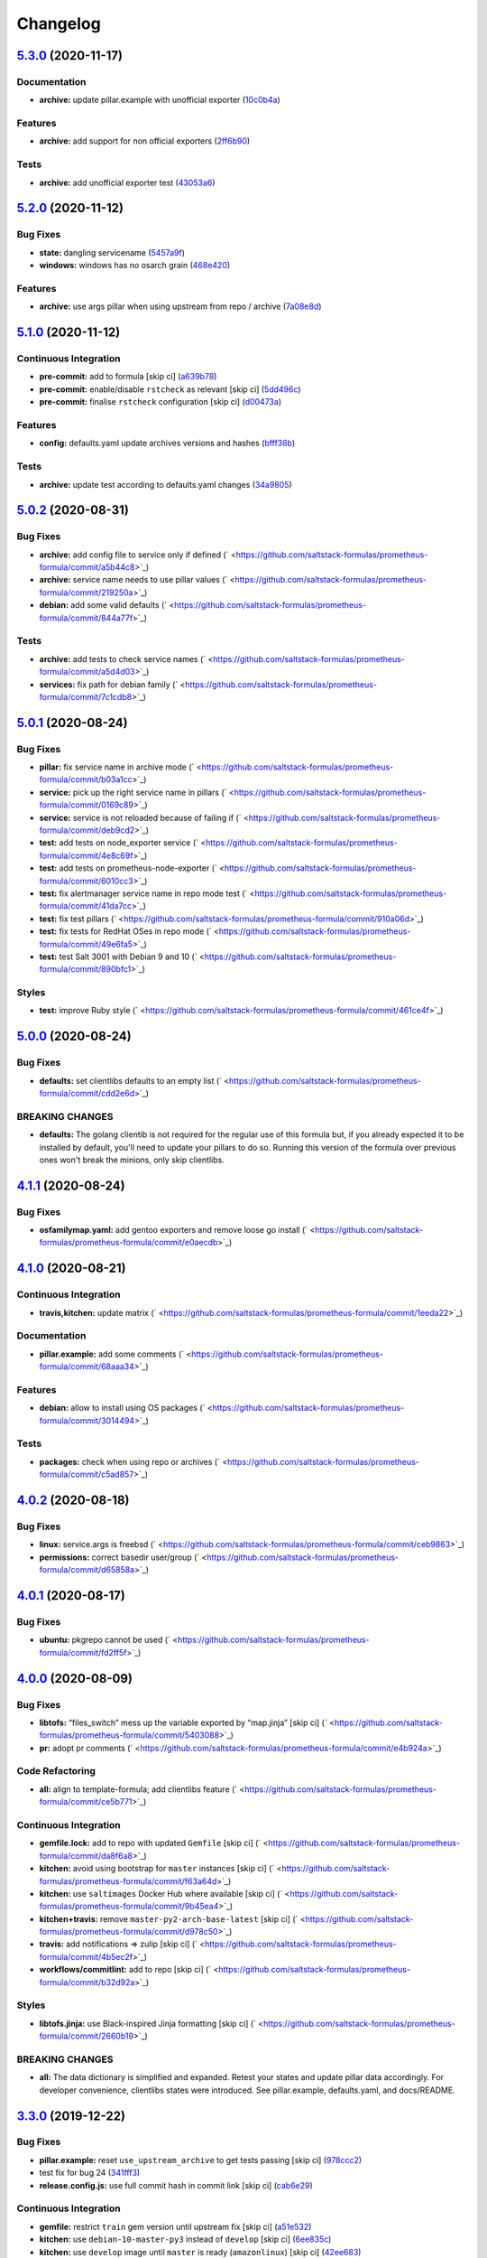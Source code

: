 
Changelog
=========

`5.3.0 <https://github.com/saltstack-formulas/prometheus-formula/compare/v5.2.0...v5.3.0>`_ (2020-11-17)
------------------------------------------------------------------------------------------------------------

Documentation
^^^^^^^^^^^^^


* **archive:** update pillar.example with unofficial exporter (\ `10c0b4a <https://github.com/saltstack-formulas/prometheus-formula/commit/10c0b4a030365da704f9d2e75857cdfbfa1fab74>`_\ )

Features
^^^^^^^^


* **archive:** add support for non official exporters (\ `2ff6b90 <https://github.com/saltstack-formulas/prometheus-formula/commit/2ff6b90cd8c7b50cb93c627d4624e41d37c7f96d>`_\ )

Tests
^^^^^


* **archive:** add unofficial exporter test (\ `43053a6 <https://github.com/saltstack-formulas/prometheus-formula/commit/43053a6e5917b9800fe8d22fc173036956903a73>`_\ )

`5.2.0 <https://github.com/saltstack-formulas/prometheus-formula/compare/v5.1.0...v5.2.0>`_ (2020-11-12)
------------------------------------------------------------------------------------------------------------

Bug Fixes
^^^^^^^^^


* **state:** dangling servicename (\ `5457a9f <https://github.com/saltstack-formulas/prometheus-formula/commit/5457a9f2f21e26591d392ed5121aa5f5bcbf8fe0>`_\ )
* **windows:** windows has no osarch grain (\ `468e420 <https://github.com/saltstack-formulas/prometheus-formula/commit/468e420b3473551ffee81ae7e39cc03073ac639c>`_\ )

Features
^^^^^^^^


* **archive:** use args pillar when using upstream from repo / archive (\ `7a08e8d <https://github.com/saltstack-formulas/prometheus-formula/commit/7a08e8db54ce48eaf2df97fa92876d4d9237c6c7>`_\ )

`5.1.0 <https://github.com/saltstack-formulas/prometheus-formula/compare/v5.0.2...v5.1.0>`_ (2020-11-12)
------------------------------------------------------------------------------------------------------------

Continuous Integration
^^^^^^^^^^^^^^^^^^^^^^


* **pre-commit:** add to formula [skip ci] (\ `a639b78 <https://github.com/saltstack-formulas/prometheus-formula/commit/a639b782cfdacb65f03e9c59485fe7a17fb3c794>`_\ )
* **pre-commit:** enable/disable ``rstcheck`` as relevant [skip ci] (\ `5dd496c <https://github.com/saltstack-formulas/prometheus-formula/commit/5dd496c1c466f339108a8fe4e0ea2d27f6a0fe68>`_\ )
* **pre-commit:** finalise ``rstcheck`` configuration [skip ci] (\ `d00473a <https://github.com/saltstack-formulas/prometheus-formula/commit/d00473a70c2e1f1ed79ff4d713e8539fedf9135a>`_\ )

Features
^^^^^^^^


* **config:** defaults.yaml update archives versions and hashes (\ `bfff38b <https://github.com/saltstack-formulas/prometheus-formula/commit/bfff38b8b7338d515ed477d4ccbba3438f1bbbf4>`_\ )

Tests
^^^^^


* **archive:** update test according to defaults.yaml changes (\ `34a9805 <https://github.com/saltstack-formulas/prometheus-formula/commit/34a980588603bc8a5720b8820754e96108cb505d>`_\ )

`5.0.2 <https://github.com/saltstack-formulas/prometheus-formula/compare/v5.0.1...v5.0.2>`_ (2020-08-31)
------------------------------------------------------------------------------------------------------------

Bug Fixes
^^^^^^^^^


* **archive:** add config file to service only if defined (\ ` <https://github.com/saltstack-formulas/prometheus-formula/commit/a5b44c8>`_\ )
* **archive:** service name needs to use pillar values (\ ` <https://github.com/saltstack-formulas/prometheus-formula/commit/219250a>`_\ )
* **debian:** add some valid defaults (\ ` <https://github.com/saltstack-formulas/prometheus-formula/commit/844a77f>`_\ )

Tests
^^^^^


* **archive:** add tests to check service names (\ ` <https://github.com/saltstack-formulas/prometheus-formula/commit/a5d4d03>`_\ )
* **services:** fix path for debian family (\ ` <https://github.com/saltstack-formulas/prometheus-formula/commit/7c1cdb8>`_\ )

`5.0.1 <https://github.com/saltstack-formulas/prometheus-formula/compare/v5.0.0...v5.0.1>`_ (2020-08-24)
------------------------------------------------------------------------------------------------------------

Bug Fixes
^^^^^^^^^


* **pillar:** fix service name in archive mode (\ ` <https://github.com/saltstack-formulas/prometheus-formula/commit/b03a1cc>`_\ )
* **service:** pick up the right service name in pillars (\ ` <https://github.com/saltstack-formulas/prometheus-formula/commit/0169c89>`_\ )
* **service:** service is not reloaded because of failing if (\ ` <https://github.com/saltstack-formulas/prometheus-formula/commit/deb9cd2>`_\ )
* **test:** add tests on node_exporter service (\ ` <https://github.com/saltstack-formulas/prometheus-formula/commit/4e8c69f>`_\ )
* **test:** add tests on prometheus-node-exporter (\ ` <https://github.com/saltstack-formulas/prometheus-formula/commit/6010cc3>`_\ )
* **test:** fix alertmanager service name in repo mode test (\ ` <https://github.com/saltstack-formulas/prometheus-formula/commit/41da7cc>`_\ )
* **test:** fix test pillars (\ ` <https://github.com/saltstack-formulas/prometheus-formula/commit/910a06d>`_\ )
* **test:** fix tests for RedHat OSes in repo mode (\ ` <https://github.com/saltstack-formulas/prometheus-formula/commit/49e6fa5>`_\ )
* **test:** test Salt 3001 with Debian 9 and 10 (\ ` <https://github.com/saltstack-formulas/prometheus-formula/commit/890bfc1>`_\ )

Styles
^^^^^^


* **test:** improve Ruby style (\ ` <https://github.com/saltstack-formulas/prometheus-formula/commit/461ce4f>`_\ )

`5.0.0 <https://github.com/saltstack-formulas/prometheus-formula/compare/v4.1.1...v5.0.0>`_ (2020-08-24)
------------------------------------------------------------------------------------------------------------

Bug Fixes
^^^^^^^^^


* **defaults:** set clientlibs defaults to an empty list (\ ` <https://github.com/saltstack-formulas/prometheus-formula/commit/cdd2e6d>`_\ )

BREAKING CHANGES
^^^^^^^^^^^^^^^^


* **defaults:** The golang clientib is not required for
  the regular use of this formula but, if you already expected it to be
  installed by default, you'll need to update your pillars to do so.
  Running this version of the formula over previous ones won't break the
  minions, only skip clientlibs.

`4.1.1 <https://github.com/saltstack-formulas/prometheus-formula/compare/v4.1.0...v4.1.1>`_ (2020-08-24)
------------------------------------------------------------------------------------------------------------

Bug Fixes
^^^^^^^^^


* **osfamilymap.yaml:** add gentoo exporters and remove loose go install (\ ` <https://github.com/saltstack-formulas/prometheus-formula/commit/e0aecdb>`_\ )

`4.1.0 <https://github.com/saltstack-formulas/prometheus-formula/compare/v4.0.2...v4.1.0>`_ (2020-08-21)
------------------------------------------------------------------------------------------------------------

Continuous Integration
^^^^^^^^^^^^^^^^^^^^^^


* **travis,kitchen:** update matrix (\ ` <https://github.com/saltstack-formulas/prometheus-formula/commit/1eeda22>`_\ )

Documentation
^^^^^^^^^^^^^


* **pillar.example:** add some comments (\ ` <https://github.com/saltstack-formulas/prometheus-formula/commit/68aaa34>`_\ )

Features
^^^^^^^^


* **debian:** allow to install using OS packages (\ ` <https://github.com/saltstack-formulas/prometheus-formula/commit/3014494>`_\ )

Tests
^^^^^


* **packages:** check when using repo or archives (\ ` <https://github.com/saltstack-formulas/prometheus-formula/commit/c5ad857>`_\ )

`4.0.2 <https://github.com/saltstack-formulas/prometheus-formula/compare/v4.0.1...v4.0.2>`_ (2020-08-18)
------------------------------------------------------------------------------------------------------------

Bug Fixes
^^^^^^^^^


* **linux:** service.args is freebsd (\ ` <https://github.com/saltstack-formulas/prometheus-formula/commit/ceb9863>`_\ )
* **permissions:** correct basedir user/group (\ ` <https://github.com/saltstack-formulas/prometheus-formula/commit/d65858a>`_\ )

`4.0.1 <https://github.com/saltstack-formulas/prometheus-formula/compare/v4.0.0...v4.0.1>`_ (2020-08-17)
------------------------------------------------------------------------------------------------------------

Bug Fixes
^^^^^^^^^


* **ubuntu:** pkgrepo cannot be used (\ ` <https://github.com/saltstack-formulas/prometheus-formula/commit/fd2ff5f>`_\ )

`4.0.0 <https://github.com/saltstack-formulas/prometheus-formula/compare/v3.3.0...v4.0.0>`_ (2020-08-09)
------------------------------------------------------------------------------------------------------------

Bug Fixes
^^^^^^^^^


* **libtofs:** “files_switch” mess up the variable exported by “map.jinja” [skip ci] (\ ` <https://github.com/saltstack-formulas/prometheus-formula/commit/5403088>`_\ )
* **pr:** adopt pr comments (\ ` <https://github.com/saltstack-formulas/prometheus-formula/commit/e4b924a>`_\ )

Code Refactoring
^^^^^^^^^^^^^^^^


* **all:** align to template-formula; add clientlibs feature (\ ` <https://github.com/saltstack-formulas/prometheus-formula/commit/ce5b771>`_\ )

Continuous Integration
^^^^^^^^^^^^^^^^^^^^^^


* **gemfile.lock:** add to repo with updated ``Gemfile`` [skip ci] (\ ` <https://github.com/saltstack-formulas/prometheus-formula/commit/da8f6a8>`_\ )
* **kitchen:** avoid using bootstrap for ``master`` instances [skip ci] (\ ` <https://github.com/saltstack-formulas/prometheus-formula/commit/f63a64d>`_\ )
* **kitchen:** use ``saltimages`` Docker Hub where available [skip ci] (\ ` <https://github.com/saltstack-formulas/prometheus-formula/commit/9b45ea4>`_\ )
* **kitchen+travis:** remove ``master-py2-arch-base-latest`` [skip ci] (\ ` <https://github.com/saltstack-formulas/prometheus-formula/commit/d978c50>`_\ )
* **travis:** add notifications => zulip [skip ci] (\ ` <https://github.com/saltstack-formulas/prometheus-formula/commit/4b5ec2f>`_\ )
* **workflows/commitlint:** add to repo [skip ci] (\ ` <https://github.com/saltstack-formulas/prometheus-formula/commit/b32d92a>`_\ )

Styles
^^^^^^


* **libtofs.jinja:** use Black-inspired Jinja formatting [skip ci] (\ ` <https://github.com/saltstack-formulas/prometheus-formula/commit/2660b19>`_\ )

BREAKING CHANGES
^^^^^^^^^^^^^^^^


* **all:** The data dictionary is simplified and expanded.
  Retest your states and update pillar data accordingly.
  For developer convenience, clientlibs states were introduced.
  See pillar.example, defaults.yaml, and docs/README.

`3.3.0 <https://github.com/saltstack-formulas/prometheus-formula/compare/v3.2.0...v3.3.0>`_ (2019-12-22)
------------------------------------------------------------------------------------------------------------

Bug Fixes
^^^^^^^^^


* **pillar.example:** reset ``use_upstream_archive`` to get tests passing [skip ci] (\ `978ccc2 <https://github.com/saltstack-formulas/prometheus-formula/commit/978ccc208045136dddea44dc59754872f688a9cb>`_\ )
* test fix for bug 24 (\ `341fff3 <https://github.com/saltstack-formulas/prometheus-formula/commit/341fff36ead5fce94c25c0ba8011a15d76f26de6>`_\ )
* **release.config.js:** use full commit hash in commit link [skip ci] (\ `cab6e29 <https://github.com/saltstack-formulas/prometheus-formula/commit/cab6e29d8b29c700035694c35b20e8250ecb2ef1>`_\ )

Continuous Integration
^^^^^^^^^^^^^^^^^^^^^^


* **gemfile:** restrict ``train`` gem version until upstream fix [skip ci] (\ `a51e532 <https://github.com/saltstack-formulas/prometheus-formula/commit/a51e532992b69571a1f5ffa486f98aed4ddf87e0>`_\ )
* **kitchen:** use ``debian-10-master-py3`` instead of ``develop`` [skip ci] (\ `6ee835c <https://github.com/saltstack-formulas/prometheus-formula/commit/6ee835cab4a1dca30c9b7888587c68368c53dee1>`_\ )
* **kitchen:** use ``develop`` image until ``master`` is ready (\ ``amazonlinux``\ ) [skip ci] (\ `42ee683 <https://github.com/saltstack-formulas/prometheus-formula/commit/42ee683c44d1bc7035b9ce325e8ad7d0c35b45da>`_\ )
* **kitchen+travis:** upgrade matrix after ``2019.2.2`` release [skip ci] (\ `044553e <https://github.com/saltstack-formulas/prometheus-formula/commit/044553ea8f51fc3af64fe3fd4b9fca8c3b58f2df>`_\ )
* **travis:** apply changes from build config validation [skip ci] (\ `bf4022e <https://github.com/saltstack-formulas/prometheus-formula/commit/bf4022ec1ac489dc875c02e84a547a7a6c245cb8>`_\ )
* **travis:** opt-in to ``dpl v2`` to complete build config validation [skip ci] (\ `0867508 <https://github.com/saltstack-formulas/prometheus-formula/commit/086750884d14bc07ae466dd8247b99c01dbc1766>`_\ )
* **travis:** quote pathspecs used with ``git ls-files`` [skip ci] (\ `d9c9386 <https://github.com/saltstack-formulas/prometheus-formula/commit/d9c93860385303ae89025431da7a83d48c5a6adf>`_\ )
* **travis:** run ``shellcheck`` during lint job [skip ci] (\ `7ea6967 <https://github.com/saltstack-formulas/prometheus-formula/commit/7ea6967ca7d6c41f99ef4831715b894d9c7c751d>`_\ )
* **travis:** update ``salt-lint`` config for ``v0.0.10`` [skip ci] (\ `1415c13 <https://github.com/saltstack-formulas/prometheus-formula/commit/1415c137854f19e34e4a79d74f1bb2b25770ee0c>`_\ )
* **travis:** use ``major.minor`` for ``semantic-release`` version [skip ci] (\ `9b4d5af <https://github.com/saltstack-formulas/prometheus-formula/commit/9b4d5aff64b0657303c7186c5f5a49d02039f35f>`_\ )
* **travis:** use build config validation (beta) [skip ci] (\ `0d0af0d <https://github.com/saltstack-formulas/prometheus-formula/commit/0d0af0df317c67924d0b8dc75d9dbf8e7a3a9535>`_\ )

Features
^^^^^^^^


* **osfamilymap.yaml:** add Gentoo support (\ `b87e8f4 <https://github.com/saltstack-formulas/prometheus-formula/commit/b87e8f437c51c81bb7543ad27b49dea48ff36203>`_\ )

Performance Improvements
^^^^^^^^^^^^^^^^^^^^^^^^


* **travis:** improve ``salt-lint`` invocation [skip ci] (\ `36ccdc4 <https://github.com/saltstack-formulas/prometheus-formula/commit/36ccdc4416d58952865ef60e7b94d122f09c6cde>`_\ )

`3.2.0 <https://github.com/saltstack-formulas/prometheus-formula/compare/v3.1.2...v3.2.0>`_ (2019-10-17)
------------------------------------------------------------------------------------------------------------

Bug Fixes
^^^^^^^^^


* **args:** allow boolean arguments (\ ` <https://github.com/saltstack-formulas/prometheus-formula/commit/39dacf0>`_\ )
* **examples:** fixed pillar.example (\ ` <https://github.com/saltstack-formulas/prometheus-formula/commit/464a186>`_\ )
* **node_exporter:** allow standalone use of node_exporter (\ ` <https://github.com/saltstack-formulas/prometheus-formula/commit/a0d8ad4>`_\ )
* **package:** use correct node exporter package name in Debian (\ ` <https://github.com/saltstack-formulas/prometheus-formula/commit/a4fd589>`_\ )
* **readme:** removed already gone prometheus.exporters from README.rst (\ ` <https://github.com/saltstack-formulas/prometheus-formula/commit/07d6209>`_\ )

Continuous Integration
^^^^^^^^^^^^^^^^^^^^^^


* merge travis matrix, add ``salt-lint`` & ``rubocop`` to ``lint`` job (\ ` <https://github.com/saltstack-formulas/prometheus-formula/commit/9def915>`_\ )

Documentation
^^^^^^^^^^^^^


* **contributing:** remove to use org-level file instead [skip ci] (\ ` <https://github.com/saltstack-formulas/prometheus-formula/commit/fabcc4a>`_\ )
* **readme:** update link to ``CONTRIBUTING`` [skip ci] (\ ` <https://github.com/saltstack-formulas/prometheus-formula/commit/da2a5aa>`_\ )

Features
^^^^^^^^


* **freebsd:** support for FreeBSD (\ ` <https://github.com/saltstack-formulas/prometheus-formula/commit/871da35>`_\ )
* **textfile_collectors:** added IPMI textfile collector (\ ` <https://github.com/saltstack-formulas/prometheus-formula/commit/d731309>`_\ )
* **textfile_collectors:** added smartmon textfile collector (\ ` <https://github.com/saltstack-formulas/prometheus-formula/commit/7b2f5ce>`_\ )
* **textfile_collectors:** added support for textfile collectors (\ ` <https://github.com/saltstack-formulas/prometheus-formula/commit/930552d>`_\ )

`3.1.2 <https://github.com/saltstack-formulas/prometheus-formula/compare/v3.1.1...v3.1.2>`_ (2019-10-10)
------------------------------------------------------------------------------------------------------------

Bug Fixes
^^^^^^^^^


* **clean.sls:** fix ``salt-lint`` errors (\ ` <https://github.com/saltstack-formulas/prometheus-formula/commit/8056339>`_\ )
* **install.sls:** fix ``salt-lint`` errors (\ ` <https://github.com/saltstack-formulas/prometheus-formula/commit/51f5485>`_\ )
* **install.sls:** fix ``salt-lint`` errors (\ ` <https://github.com/saltstack-formulas/prometheus-formula/commit/173bc4f>`_\ )
* **install.sls:** fix ``salt-lint`` errors (\ ` <https://github.com/saltstack-formulas/prometheus-formula/commit/85c7fce>`_\ )

Continuous Integration
^^^^^^^^^^^^^^^^^^^^^^


* merge travis matrix, add ``salt-lint`` & ``rubocop`` to ``lint`` job (\ ` <https://github.com/saltstack-formulas/prometheus-formula/commit/569328b>`_\ )

`3.1.1 <https://github.com/saltstack-formulas/prometheus-formula/compare/v3.1.0...v3.1.1>`_ (2019-10-07)
------------------------------------------------------------------------------------------------------------

Bug Fixes
^^^^^^^^^


* **config:** cope with aberrant service names (\ `0a33842 <https://github.com/saltstack-formulas/prometheus-formula/commit/0a33842>`_\ )

Continuous Integration
^^^^^^^^^^^^^^^^^^^^^^


* use ``dist: bionic`` & apply ``opensuse-leap-15`` SCP error workaround (\ `3dc6e12 <https://github.com/saltstack-formulas/prometheus-formula/commit/3dc6e12>`_\ )
* **kitchen:** change ``log_level`` to ``debug`` instead of ``info`` (\ `af666db <https://github.com/saltstack-formulas/prometheus-formula/commit/af666db>`_\ )
* **kitchen:** install required packages to bootstrapped ``opensuse`` [skip ci] (\ `3332493 <https://github.com/saltstack-formulas/prometheus-formula/commit/3332493>`_\ )
* **kitchen:** use bootstrapped ``opensuse`` images until ``2019.2.2`` [skip ci] (\ `a624dd8 <https://github.com/saltstack-formulas/prometheus-formula/commit/a624dd8>`_\ )
* **kitchen+travis:** replace EOL pre-salted images (\ `0895d81 <https://github.com/saltstack-formulas/prometheus-formula/commit/0895d81>`_\ )
* **platform:** add ``arch-base-latest`` (commented out for now) [skip ci] (\ `6221888 <https://github.com/saltstack-formulas/prometheus-formula/commit/6221888>`_\ )
* **yamllint:** add rule ``empty-values`` & use new ``yaml-files`` setting (\ `1784b34 <https://github.com/saltstack-formulas/prometheus-formula/commit/1784b34>`_\ )

`3.1.0 <https://github.com/saltstack-formulas/prometheus-formula/compare/v3.0.1...v3.1.0>`_ (2019-08-17)
------------------------------------------------------------------------------------------------------------

Continuous Integration
^^^^^^^^^^^^^^^^^^^^^^


* **kitchen+travis:** modify matrix to include ``develop`` platform (\ `fc0f5b6 <https://github.com/saltstack-formulas/prometheus-formula/commit/fc0f5b6>`_\ )

Features
^^^^^^^^


* **yamllint:** include for this repo and apply rules throughout (\ `07dbfc8 <https://github.com/saltstack-formulas/prometheus-formula/commit/07dbfc8>`_\ )

`3.0.1 <https://github.com/saltstack-formulas/prometheus-formula/compare/v3.0.0...v3.0.1>`_ (2019-06-28)
------------------------------------------------------------------------------------------------------------

Bug Fixes
^^^^^^^^^


* **alternatives:** fix requisite (\ `8c410d7 <https://github.com/saltstack-formulas/prometheus-formula/commit/8c410d7>`_\ )

`3.0.0 <https://github.com/saltstack-formulas/prometheus-formula/compare/v2.0.0...v3.0.0>`_ (2019-06-23)
------------------------------------------------------------------------------------------------------------

Bug Fixes
^^^^^^^^^


* **example:** fix pillar.example formatting (\ `a13dd03 <https://github.com/saltstack-formulas/prometheus-formula/commit/a13dd03>`_\ )
* **repo:** use_upstream_repo corrections; separate users state (\ `eda47f7 <https://github.com/saltstack-formulas/prometheus-formula/commit/eda47f7>`_\ )
* **service:** ensure service file is removed on clean (\ `c735a6d <https://github.com/saltstack-formulas/prometheus-formula/commit/c735a6d>`_\ )
* **suse:** bypass salt alternatives.install errors (\ `1a890e5 <https://github.com/saltstack-formulas/prometheus-formula/commit/1a890e5>`_\ )
* **systemd:** ensure systemd detects new service (\ `149dd81 <https://github.com/saltstack-formulas/prometheus-formula/commit/149dd81>`_\ )

Features
^^^^^^^^


* **archives:** support for archives file format (\ `1f86f4a <https://github.com/saltstack-formulas/prometheus-formula/commit/1f86f4a>`_\ )
* **archives:** support for various prometheus archives (\ `3ec910e <https://github.com/saltstack-formulas/prometheus-formula/commit/3ec910e>`_\ )
* **archives:** user managementX (\ `d43033a <https://github.com/saltstack-formulas/prometheus-formula/commit/d43033a>`_\ )
* **linux:** alternatives support & updated unit tests (\ `36b3e62 <https://github.com/saltstack-formulas/prometheus-formula/commit/36b3e62>`_\ )

Tests
^^^^^


* **centos:** verified on CentosOS (\ `731198d <https://github.com/saltstack-formulas/prometheus-formula/commit/731198d>`_\ )
* **inspec:** expand unittests for archive format (\ `b074bd3 <https://github.com/saltstack-formulas/prometheus-formula/commit/b074bd3>`_\ )
* **inspec:** fix tests (\ `4092fb4 <https://github.com/saltstack-formulas/prometheus-formula/commit/4092fb4>`_\ )

BREAKING CHANGES
^^^^^^^^^^^^^^^^


* **repo:** The formula has been refactored to accomodate multiple packages,
  archives, users, and repos. Update your pillars and top states
* **archives:** the parameter ``pkg`` is now a dictionary. References
  to ``prometheus.pkg`` should be changed to ``prometheus.pkg.name``.

`2.0.0 <https://github.com/saltstack-formulas/prometheus-formula/compare/v1.2.0...v2.0.0>`_ (2019-06-22)
------------------------------------------------------------------------------------------------------------

Features
^^^^^^^^


* **repository:** add support for pkgrepo.managed (\ `907f9a6 <https://github.com/saltstack-formulas/prometheus-formula/commit/907f9a6>`_\ )

BREAKING CHANGES
^^^^^^^^^^^^^^^^


* **repository:** the variable 'pkg' was renamed 'pkg.name',
  update your pillars

`1.2.0 <https://github.com/saltstack-formulas/prometheus-formula/compare/v1.1.0...v1.2.0>`_ (2019-06-05)
------------------------------------------------------------------------------------------------------------

Features
^^^^^^^^


* **macos:** basic package and group handling (\ `e6a8b0c <https://github.com/saltstack-formulas/prometheus-formula/commit/e6a8b0c>`_\ )

`1.1.0 <https://github.com/alxwr/prometheus-formula/compare/v1.0.0...v1.1.0>`_ (2019-04-30)
-----------------------------------------------------------------------------------------------

Bug Fixes
^^^^^^^^^


* **FreeBSD:** elegantly prevent service hang (\ `a7fad98 <https://github.com/alxwr/prometheus-formula/commit/a7fad98>`_\ ), closes `/github.com/saltstack/salt/issues/44848#issuecomment-487016414 <https://github.com//github.com/saltstack/salt/issues/44848/issues/issuecomment-487016414>`_

Features
^^^^^^^^


* **args:** handle service arguments the same way (\ `94078fe <https://github.com/alxwr/prometheus-formula/commit/94078fe>`_\ )
* **exporters:** added node_exporter (\ `34ada49 <https://github.com/alxwr/prometheus-formula/commit/34ada49>`_\ )

1.0.0 (2019-04-25)
------------------

Continuous Integration
^^^^^^^^^^^^^^^^^^^^^^


* **travis:** use structure of template-formula (\ `88d3f3e <https://github.com/alxwr/prometheus-formula/commit/88d3f3e>`_\ )

Features
^^^^^^^^


* **prometheus:** basic setup based on template-formula (\ `b9b7cc0 <https://github.com/alxwr/prometheus-formula/commit/b9b7cc0>`_\ )
